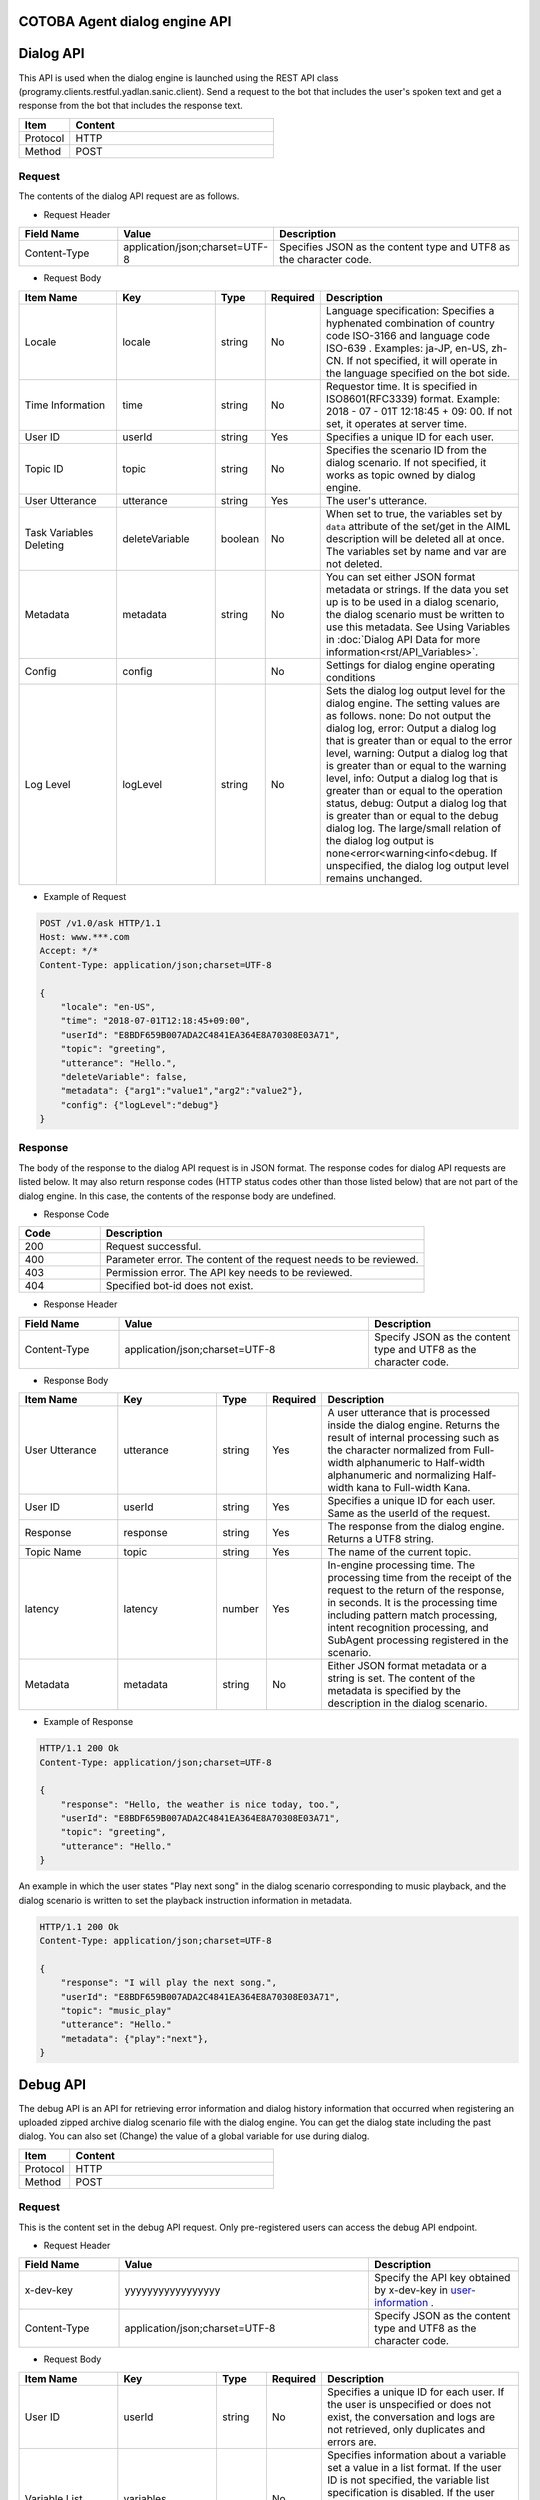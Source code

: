 
COTOBA Agent dialog engine API
===================================

Dialog API
===============================
This API is used when the dialog engine is launched using the REST API class (programy.clients.restful.yadlan.sanic.client).
Send a request to the bot that includes the user's spoken text and get a response from the bot that includes the response text.


.. csv-table::
    :header: "Item","Content"
    :widths: 20,80

    "Protocol","HTTP"
    "Method","POST"

Request
-------------------------------

The contents of the dialog API request are as follows.



* Request Header

..  csv-table::
    :header: "Field Name","Value","Description"
    :widths: 20,30,50

    "Content-Type","application/json;charset=UTF-8","Specifies JSON as the content type and UTF8 as the character code."


* Request Body

.. csv-table::
    :header: "Item Name","Key","Type","Required","Description"
    :widths: 20,20,10,10,40

    "Locale","locale","string","No","Language specification: Specifies a hyphenated combination of country code ISO-3166 and language code ISO-639 . Examples: ja-JP, en-US, zh-CN. If not specified, it will operate in the language specified on the bot side."
    "Time Information","time","string","No","Requestor time. It is specified in ISO8601(RFC3339) format. Example: 2018 - 07 - 01T 12:18:45 + 09: 00. If not set, it operates at server time."
    "User ID","userId","string","Yes","Specifies a unique ID for each user."
    "Topic ID","topic","string","No","Specifies the scenario ID from the dialog scenario. If not specified, it works as topic owned by dialog engine."
    "User Utterance","utterance","string","Yes","The user's utterance."
    "Task Variables Deleting","deleteVariable","boolean","No","When set to true, the variables set by ``data`` attribute of the set/get in the AIML description will be deleted all at once. The variables set by name and var are not deleted."
    "Metadata","metadata","string","No","You can set either JSON format metadata or strings. If the data you set up is to be used in a dialog scenario, the dialog scenario must be written to use this metadata. See Using Variables in :doc:`Dialog API Data for more information<rst/API_Variables>`."
    "Config","config","","No","Settings for dialog engine operating conditions"
    "Log Level","logLevel","string","No","Sets the dialog log output level for the dialog engine. The setting values are as follows. none: Do not output the dialog log, error: Output a dialog log that is greater than or equal to the error level, warning: Output a dialog log that is greater than or equal to the warning level, info: Output a dialog log that is greater than or equal to the operation status, debug: Output a dialog log that is greater than or equal to the debug dialog log. The large/small relation of the dialog log output is none<error<warning<info<debug. If unspecified, the dialog log output level remains unchanged."

* Example of Request

..  code:: http

    POST /v1.0/ask HTTP/1.1
    Host: www.***.com
    Accept: */*
    Content-Type: application/json;charset=UTF-8
    
    {
        "locale": "en-US",
        "time": "2018-07-01T12:18:45+09:00",
        "userId": "E8BDF659B007ADA2C4841EA364E8A70308E03A71",
        "topic": "greeting",
        "utterance": "Hello.",
        "deleteVariable": false,
        "metadata": {"arg1":"value1","arg2":"value2"},
        "config": {"logLevel":"debug"}
    }

Response
-------------------------------
The body of the response to the dialog API request is in JSON format.
The response codes for dialog API requests are listed below.
It may also return response codes (HTTP status codes other than those listed below) that are not part of the dialog engine.
In this case, the contents of the response body are undefined.

* Response Code

.. csv-table::
    :header: "Code","Description"
    :widths: 20,80

    "200","Request successful."
    "400","Parameter error. The content of the request needs to be reviewed."
    "403","Permission error. The API key needs to be reviewed."
    "404","Specified bot-id does not exist."

* Response Header

..  csv-table::
    :header: "Field Name","Value","Description"
    :widths: 20,50,30

    "Content-Type","application/json;charset=UTF-8","Specify JSON as the content type and UTF8 as the character code."

* Response Body

.. csv-table::
    :header: "Item Name","Key","Type","Required","Description"
    :widths: 20,20,10,10,40

    "User Utterance","utterance","string","Yes","A user utterance that is processed inside the dialog engine. Returns the result of internal processing such as the character normalized from Full-width alphanumeric to Half-width alphanumeric and normalizing Half-width kana to Full-width Kana."
    "User ID","userId","string","Yes","Specifies a unique ID for each user. Same as the userId of the request."
    "Response","response","string","Yes","The response from the dialog engine. Returns a UTF8 string."
    "Topic Name","topic","string","Yes","The name of the current topic."
    "latency","latency","number","Yes","In-engine processing time. The processing time from the receipt of the request to the return of the response, in seconds. It is the processing time including pattern match processing, intent recognition processing, and SubAgent processing registered in the scenario."
    "Metadata","metadata","string","No","Either JSON format metadata or a string is set. The content of the metadata is specified by the description in the dialog scenario."

* Example of Response

..  code:: http

    HTTP/1.1 200 Ok
    Content-Type: application/json;charset=UTF-8

    {
        "response": "Hello, the weather is nice today, too.",
        "userId": "E8BDF659B007ADA2C4841EA364E8A70308E03A71",
        "topic": "greeting",
        "utterance": "Hello."
    }


An example in which the user states "Play next song" in the dialog scenario corresponding to music playback,
and the dialog scenario is written to set the playback instruction information in metadata.

..  code:: http

    HTTP/1.1 200 Ok
    Content-Type: application/json;charset=UTF-8

    {
        "response": "I will play the next song.",
        "userId": "E8BDF659B007ADA2C4841EA364E8A70308E03A71",
        "topic": "music_play"
        "utterance": "Hello."
        "metadata": {"play":"next"},
    }

.. _debug_api:

Debug API
================================
The debug API is an API for retrieving error information and dialog history information that occurred when registering an uploaded zipped archive dialog scenario file with the dialog engine.
You can get the dialog state including the past dialog.
You can also set (Change) the value of a global variable for use during dialog.

.. csv-table::
    :header: "Item","Content"
    :widths: 20,80

    "Protocol","HTTP"
    "Method","POST"

Request
-------------------------------
This is the content set in the debug API request.
Only pre-registered users can access  the debug API endpoint.

* Request Header

..  csv-table::
    :header: "Field Name","Value","Description"
    :widths: 20,50,30

    "x-dev-key","yyyyyyyyyyyyyyyyy","Specify the API key obtained by x-dev-key in `user-information <#user-information>`__ ."
    "Content-Type","application/json;charset=UTF-8","Specify JSON as the content type and UTF8 as the character code."

* Request Body

.. csv-table::
    :header: "Item Name","Key","Type","Required","Description"
    :widths: 20,20,10,10,40

    "User ID","userId","string","No","Specifies a unique ID for each user. If the user is unspecified or does not exist, the conversation and logs are not retrieved, only duplicates and errors are."
    "Variable List","variables","","No","Specifies information about a variable set a value in a list format. If the user ID is not specified, the variable list specification is disabled. If the user does not exist, the conversation information including the updated variable information can be obtained, but there is no dialog history."
    "Variable Type","type","string","No","Specifies the variable type. The type that can be specified is 'name' or 'data'. (Specify with key, value.)"
    "Variable Name","key","string","No","Specify the variable name to set the value. (Specify with type, value.)"
    "Value","value","string","No","Describe the value to be changed. (Specify with type, value.)"

* Example of Request

..  code:: http

    POST / HTTP/1.1
    Host: www.***.com
    Accept: */*
    x-dev-key: yyyyyyyyyyyyyyyyy

    Content-Type: application/json;charset=UTF-8

    {
        "userId": "E8BDF659B007ADA2C4841EA364E8A70308000000",
        "variables": [
            {
                "type": "name",
                "key": "name_variable",
                "value": "0"
            },
            {
                "type": "data",
                "key": "data_variable",
                "value": "1"
            },
            ：
            }
        ]
    }

Response
-------------------------------
The body of the response to the debug API request is in JSON format.
The response codes for debug API requests are listed below.
It may also return response codes (HTTP status codes other than those listed below) that are not part of the dialog engine.
In this case, the contents of the response body are undefined.

If variable list: variables is specified at the time of sending, information reflecting the variable setting is returned in the received data.

* Response Code

.. csv-table:: 
    :header: "Code","Description"
    :widths: 20,80

    "200","Request successful."
    "400","Parameter error. The request needs to be reviewed."
    "403","Permission error. The API key needs to be reviewed."
    "404","Specified bot-id does not exist."

* Response Header

..  csv-table::
    :header: "Field Name","Value","Description"
    :widths: 20,50,30

    "Content-Type","application/json;charset=UTF-8","Specify JSON as the content type and UTF8 as the character code."

* Response body

.. csv-table::
    :header: "Item Name","Key","Type","Required","Description"
    :widths: 20,20,10,10,40

    "Speech Content","conversations","json","Yes","Acquires the dialog history of the specified user."
    "Scenario error information","errors","json","Yes","Acquires the error details when registering the dialog scenario."
    "Scenario duplicate information","duplicates","json","Yes","Acquires pattern duplication when registering a dialog scenario."
    "Log Information","logs","json","Yes","Acquires the dialog log contents output by the log tag in the template tag during the most recent dialog processing."

* Example of Response

..  code::

    HTTP/1.1 200 Ok
    Content-Type: application/json;charset=UTF-8

    {
        "conversations": {
            "categories": 1251
            "client_context": {
                "botid": "bot",
                "brainid": "brain",
                "clientid": "yadlan",
                "depth": 0,
                "userid": "E8BDF659B007ADA2C4841EA364E8A70308E03A71"
            },
            "data_properties": {
                "data_variable": "1"
            },
            "exception": null,
            "max_histories": 100,
            "properties": {
                "topic": "daytime",
                "name_variable": "0"
            },
            "questions": [
                {
                    "data_properties": {},
                    "exception": null,
                    "name_properties": {
                        "topic": "daytime"
                    },
                    "sentences": [
                        {
                            "matched_node": {
                                "end_line": "92",
                                "file_name": "../storage/categories/basic.aiml",
                                "start_line": "78"
                    :
                :
            ]
        },
        "duplicates": [
            {
                "category": {
                    "end": "35",
                    "start": "21"
                },
                "description": "Dupicate grammar tree found [Hello]",
                "file": "../storage/categories/basic.aiml",
                "node": {
                    "column": "9",
                    "raw": "22"
                }
            }
        ],
        "errors": [
            {
                "category": {
                    "end": "None",
                    "start": "None"
                },
                "description": "Failed to load contents of AIML file : XML-Parser Exception [mismatched tag: line 238, column 25]",
                "file": "../storage/categories/ng.aiml",
                "node": {
                    "column": "0",
                    "raw": "0"
                },
                "node_name": null
            }
        ]
        "logs": [
            {
                "info": "(templete log-node) log message"
            }
        ]
    }
